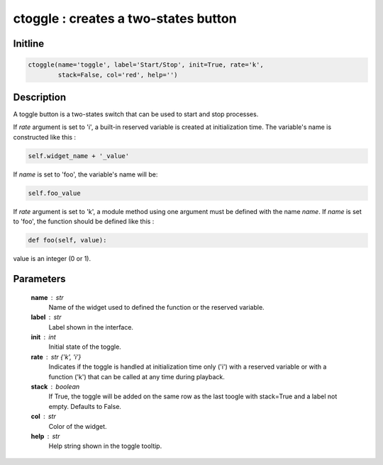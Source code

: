 ctoggle : creates a two-states button
=====================================

Initline
---------

.. code::
    
    ctoggle(name='toggle', label='Start/Stop', init=True, rate='k', 
            stack=False, col='red', help='')
    
Description
------------

A toggle button is a two-states switch that can be used to start and stop
processes.

If `rate` argument is set to 'i', a built-in reserved variable is created 
at initialization time. The variable's name is constructed like this :
    

.. code::

        self.widget_name + '_value'
    
If `name` is set to 'foo', the variable's name will be:


.. code::

        self.foo_value

If `rate` argument is set to 'k', a module method using one argument
must be defined with the name `name`. If `name` is set to 'foo', the 
function should be defined like this :


.. code::

        def foo(self, value):
        
value is an integer (0 or 1).

Parameters
-----------

    **name** : str
        Name of the widget used to defined the function or the 
        reserved variable.
    **label** : str
        Label shown in the interface.
    **init** : int
        Initial state of the toggle.
    **rate** : str {'k', 'i'}
        Indicates if the toggle is handled at initialization time only 
        ('i') with a reserved variable or with a function ('k') that can 
        be called at any time during playback.
    **stack** : boolean
        If True, the toggle will be added on the same row as the last 
        toogle with stack=True and a label not empty. Defaults to False.
    **col** : str
        Color of the widget.
    **help** : str
        Help string shown in the toggle tooltip.

    